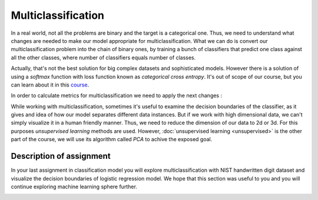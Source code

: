 Multiclassification
^^^^^^^^^^^^^^^^^^^
In a real world, not all the problems are binary and the target is a categorical one. Thus, we need to understand what changes are needed to make our model appropriate for multiclassification. What we can do is convert our multiclassification problem into the chain of binary ones, by training a bunch of classifiers that predict one class against all the other classes, where number of classifiers equals number of classes.

.. image:: images/multicls.png
  :width: 800
  :align: center
  :alt:  Multiclassification

Actually, that's not the best solution for big complex datasets and sophisticated models. However there is a solution of using a *softmax* function with loss function known as *categorical cross entropy*. It's out of scope of our course, but you can learn about it in this `course <https://www.coursera.org/learn/machine-learning/>`_.

In order to calculate metrics for multiclassification we need to apply the next changes :

.. image:: images/multicls2.png
  :width: 800
  :align: center
  :alt:  Multiclassification metrics

While working with multiclassification, sometimes it's useful to examine the decision boundaries of the classifier, as it gives and idea of how our model separates different data instances. But if we work with high dimensional data, we can't simply visualize it in a human friendly manner. Thus, we need to reduce the dimension of our data to 2d or 3d. For this purposes *unsupervised learning* methods are used. However, :doc:`unsupervised learning <unsupervised>` is the other part of the course, we will use its algorithm called *PCA* to achive the exposed goal.  

Description of assignment
=========================
In your last assignment in classification model you will explore multiclassification with NIST handwritten digit dataset and visualize the decision boundaries of logistic regression model. We hope that this section was useful to you and you will continue exploring machine learning sphere further.

.. image:: https://colab.research.google.com/assets/colab-badge.svg
  :target: https://colab.research.google.com/github/HikkaV/VNTU-ML-Courses/blob/master/assignments/machine_learning/assignment_3_classification/assignment_3.ipynb
  :width: 150
  :align: right
  :alt:  Assignment 3